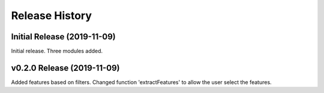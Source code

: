 ===============
Release History
===============

Initial Release (2019-11-09)
----------------------------
Initial release. Three modules added.

v0.2.0 Release (2019-11-09)
---------------------------
Added features based on filters. Changed function 'extractFeatures' to allow the user select the features.
